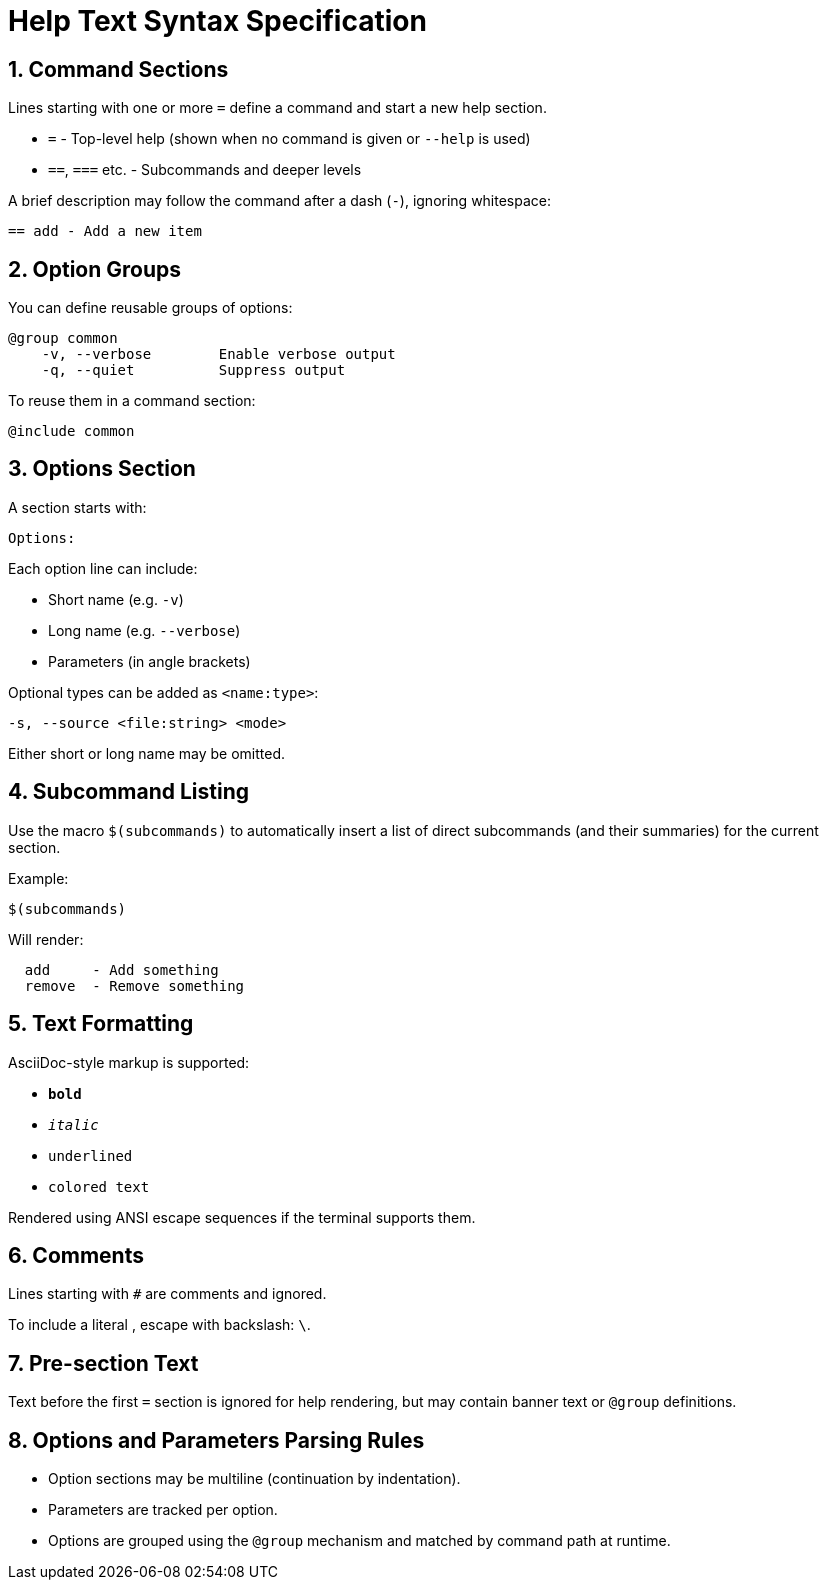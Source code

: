 = Help Text Syntax Specification

== 1. Command Sections

Lines starting with one or more `=` define a command and start a new help section.

* `=`       - Top-level help (shown when no command is given or `--help` is used)
* `==`, `===` etc. - Subcommands and deeper levels

A brief description may follow the command after a dash (`-`), ignoring whitespace:

----
== add - Add a new item
----

== 2. Option Groups

You can define reusable groups of options:

----
@group common
    -v, --verbose        Enable verbose output
    -q, --quiet          Suppress output
----

To reuse them in a command section:

----
@include common
----

== 3. Options Section

A section starts with:

----
Options:
----

Each option line can include:

* Short name (e.g. `-v`)
* Long name (e.g. `--verbose`)
* Parameters (in angle brackets)

Optional types can be added as `<name:type>`:

----
-s, --source <file:string> <mode>
----

Either short or long name may be omitted.

== 4. Subcommand Listing

Use the macro `$(subcommands)` to automatically insert a list of direct subcommands (and their summaries) for the current section.

Example:

----
$(subcommands)
----

Will render:

----
  add     - Add something
  remove  - Remove something
----

== 5. Text Formatting

AsciiDoc-style markup is supported:

* `*bold*`
* `_italic_`
* `[underline]#underlined#`
* `[green]#colored text#`

Rendered using ANSI escape sequences if the terminal supports them.

== 6. Comments

Lines starting with `#` are comments and ignored.

To include a literal `#`, escape with backslash: `\#`.

== 7. Pre-section Text

Text before the first `=` section is ignored for help rendering, but may contain banner text or `@group` definitions.

== 8. Options and Parameters Parsing Rules

* Option sections may be multiline (continuation by indentation).
* Parameters are tracked per option.
* Options are grouped using the `@group` mechanism and matched by command path at runtime.
